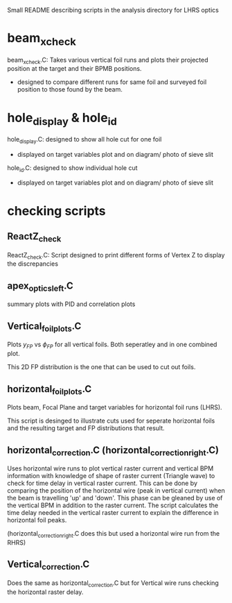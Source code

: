 #+STARTUP: hidestars

Small README describing scripts in the analysis directory for LHRS optics


* beam_x_check
 beam_x_check.C: Takes various vertical foil runs and plots their projected position at the target and their BPMB positions.
- designed to compare different runs for same foil and surveyed foil position to those found by the beam.


* hole_display & hole_id

hole_display.C: designed to show all hole cut for one foil
- displayed on target variables plot and on diagram/ photo of sieve slit

hole_id.C: designed to show individual hole cut
- displayed on target variables plot and on diagram/ photo of sieve slit


* checking scripts

** ReactZ_check 
 ReactZ_check.C:  Script designed to print different forms of Vertex Z to display the discrepancies


** apex_optics_left.C
summary plots with PID and correlation plots

** Vertical_foil_plots.C
   
   Plots $y_{FP}$ vs $\phi_{FP}$ for all vertical foils. Both seperatley and in one combined plot.
   
   This 2D FP distribution is the one that can be used to cut out foils. 


** horizontal_foil_plots.C

   Plots beam, Focal Plane and target variables for horizontal foil runs (LHRS). 

   This script is desinged to illustrate cuts used for seperate horizontal foils and the resulting target and FP distributions that result.


** horizontal_correction.C (horizontal_correction_right.C)
   
  Uses horizontal wire runs to plot vertical raster current and vertical BPM information with knowledge of shape of raster current (Triangle wave) to check for time delay in vertical raster current. This can be done by comparing the position of the horizontal wire (peak in vertical current) when the beam is travelling 'up' and 'down'. This phase can be gleaned by use of the vertical BPM in addition to the raster current. The script calculates the time delay needed in the vertical raster current to explain the difference in horizontal foil peaks. 

(horizontal_correction_right.C does this but used a horizontal wire run from the RHRS)

** Vertical_correction.C 
   
Does the same as horizontal_correction.C but for Vertical wire runs checking the horizontal raster delay.
